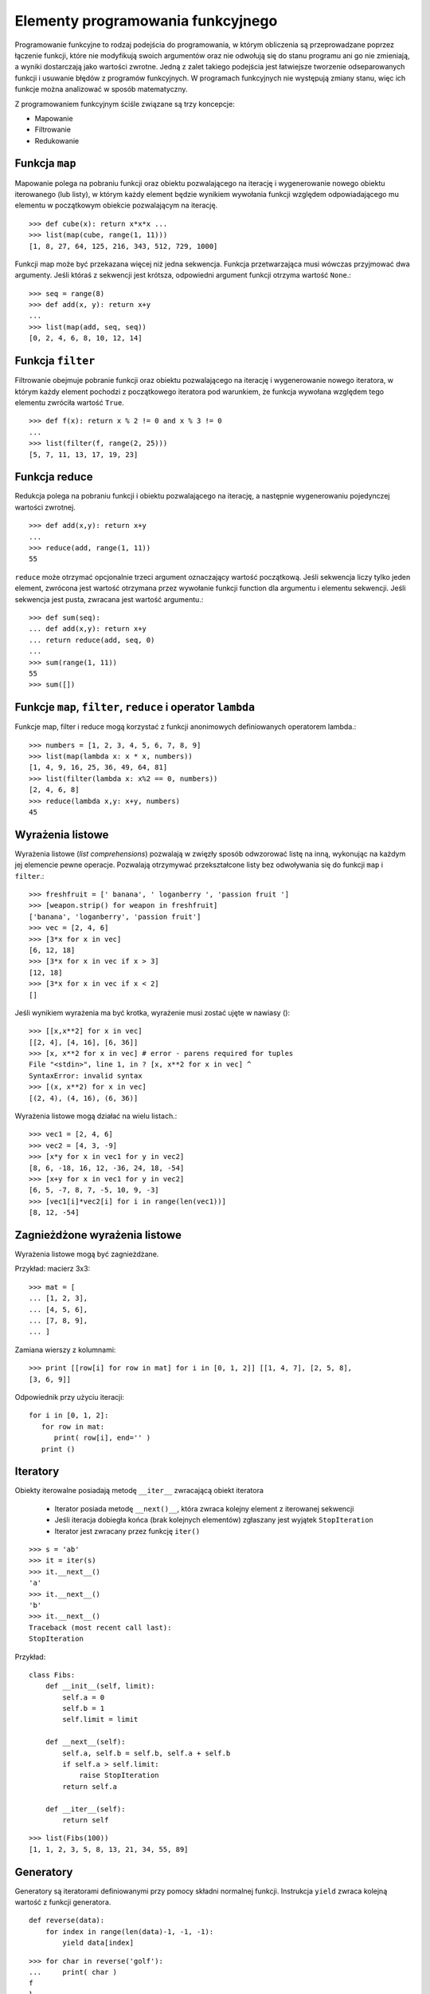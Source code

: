 **********************************
Elementy programowania funkcyjnego
**********************************

Programowanie funkcyjne to rodzaj podejścia do programowania, w którym obliczenia są przeprowadzane poprzez łączenie funkcji, które nie modyfikują swoich argumentów oraz nie odwołują się do stanu programu ani go nie zmieniają, a wyniki dostarczają jako wartości zwrotne.
Jedną z zalet takiego podejścia jest łatwiejsze tworzenie odseparowanych funkcji i usuwanie błędów z programów funkcyjnych.
W programach funkcyjnych nie występują zmiany stanu, więc ich funkcje można analizować w sposób matematyczny.

Z programowaniem funkcyjnym ściśle związane są trzy koncepcje:

* Mapowanie
* Filtrowanie
* Redukowanie

Funkcja ``map``
=================

Mapowanie polega na pobraniu funkcji oraz obiektu pozwalającego na iterację i wygenerowanie nowego obiektu iterowanego (lub listy), w którym każdy element będzie wynikiem wywołania funkcji względem odpowiadającego mu elementu w początkowym obiekcie pozwalającym na iterację.

.. py:function:: map(function, sequence)

    wywołuje ``function(item)`` dla każdego elementu sekwencji sequence i zwraca iterator po elementach wynikowych.

::

    >>> def cube(x): return x*x*x ...
    >>> list(map(cube, range(1, 11)))
    [1, 8, 27, 64, 125, 216, 343, 512, 729, 1000]

Funkcji map może być przekazana więcej niż jedna sekwencja. Funkcja przetwarzająca musi wówczas przyjmować dwa argumenty. Jeśli któraś z sekwencji jest krótsza, odpowiedni argument funkcji otrzyma wartość ``None``.::

    >>> seq = range(8)
    >>> def add(x, y): return x+y
    ...
    >>> list(map(add, seq, seq))
    [0, 2, 4, 6, 8, 10, 12, 14]

Funkcja ``filter``
===================

Filtrowanie obejmuje pobranie funkcji oraz obiektu pozwalającego na iterację i wygenerowanie nowego iteratora, w którym każdy element pochodzi z początkowego iteratora pod warunkiem, że funkcja wywołana względem tego elementu zwróciła wartość ``True``.

.. py:function:: filter(function, sequence)

    zwraca sekwencję tych elementów sekwencji przekazanej jako argument, które spełniają predykat ``function``.

::

    >>> def f(x): return x % 2 != 0 and x % 3 != 0
    ...
    >>> list(filter(f, range(2, 25)))
    [5, 7, 11, 13, 17, 19, 23]

Funkcja reduce
==============

Redukcja polega na pobraniu funkcji i obiektu pozwalającego na iterację, a następnie wygenerowaniu pojedynczej wartości zwrotnej.

.. py:function:: reduce(function, sequence)

    pobiera elementy sekwencji i wykonuje funkcję function na jej dwóch pierwszych elementach. Następnie używa wyniku tej operacji oraz kolejnego elementu do obliczenia następnej wartości. Cały proces jest powtarzany aż do przetworzenia listy. Jeśli sekwencja liczy tylko jeden element, zwrócona jest jego wartość. Jeśli sekwencja jest pusta, zgłaszany jest wyjątek.

::

    >>> def add(x,y): return x+y
    ...
    >>> reduce(add, range(1, 11))
    55

``reduce`` może otrzymać opcjonalnie trzeci argument oznaczający wartość początkową.
Jeśli sekwencja liczy tylko jeden element, zwrócona jest wartość otrzymana przez wywołanie funkcji function dla argumentu i elementu sekwencji.
Jeśli sekwencja jest pusta, zwracana jest wartość argumentu.::

    >>> def sum(seq):
    ... def add(x,y): return x+y
    ... return reduce(add, seq, 0)
    ...
    >>> sum(range(1, 11))
    55
    >>> sum([])


Funkcje ``map``, ``filter``, ``reduce`` i operator ``lambda``
==============================================================

Funkcje map, filter i reduce mogą korzystać z funkcji anonimowych definiowanych
operatorem lambda.::

    >>> numbers = [1, 2, 3, 4, 5, 6, 7, 8, 9]
    >>> list(map(lambda x: x * x, numbers))
    [1, 4, 9, 16, 25, 36, 49, 64, 81]
    >>> list(filter(lambda x: x%2 == 0, numbers))
    [2, 4, 6, 8]
    >>> reduce(lambda x,y: x+y, numbers)
    45

Wyrażenia listowe
==================

.. index::
   double: wyrażenia listowe; list comprehension

Wyrażenia listowe (*list comprehensions*) pozwalają w zwięzły sposób odwzorować listę na inną, wykonując na każdym jej elemencie pewne operacje.
Pozwalają otrzymywać przekształcone listy bez odwoływania się do funkcji  ``map`` i ``filter``.::

    >>> freshfruit = [' banana', ' loganberry ', 'passion fruit ']
    >>> [weapon.strip() for weapon in freshfruit]
    ['banana', 'loganberry', 'passion fruit']
    >>> vec = [2, 4, 6]
    >>> [3*x for x in vec]
    [6, 12, 18]
    >>> [3*x for x in vec if x > 3]
    [12, 18]
    >>> [3*x for x in vec if x < 2]
    []

Jeśli wynikiem wyrażenia ma być krotka, wyrażenie musi zostać ujęte w nawiasy ()::

    >>> [[x,x**2] for x in vec]
    [[2, 4], [4, 16], [6, 36]]
    >>> [x, x**2 for x in vec] # error - parens required for tuples
    File "<stdin>", line 1, in ? [x, x**2 for x in vec] ^
    SyntaxError: invalid syntax
    >>> [(x, x**2) for x in vec]
    [(2, 4), (4, 16), (6, 36)]

Wyrażenia listowe mogą działać na wielu listach.::

    >>> vec1 = [2, 4, 6]
    >>> vec2 = [4, 3, -9]
    >>> [x*y for x in vec1 for y in vec2]
    [8, 6, -18, 16, 12, -36, 24, 18, -54]
    >>> [x+y for x in vec1 for y in vec2]
    [6, 5, -7, 8, 7, -5, 10, 9, -3]
    >>> [vec1[i]*vec2[i] for i in range(len(vec1))]
    [8, 12, -54]

Zagnieżdżone wyrażenia listowe
===============================

Wyrażenia listowe mogą być zagnieżdżane.

Przykład: macierz 3x3::

    >>> mat = [
    ... [1, 2, 3],
    ... [4, 5, 6],
    ... [7, 8, 9],
    ... ]

Zamiana wierszy z kolumnami::

    >>> print [[row[i] for row in mat] for i in [0, 1, 2]] [[1, 4, 7], [2, 5, 8],
    [3, 6, 9]]

Odpowiednik przy użyciu iteracji::

    for i in [0, 1, 2]:
       for row in mat:
          print( row[i], end='' )
       print ()

Iteratory
=========

.. index::
   single: iteratory
   single: __iter__

Obiekty iterowalne posiadają metodę ``__iter__`` zwracającą obiekt iteratora

    * Iterator posiada metodę ``__next()__``, która zwraca kolejny element z iterowanej sekwencji
    * Jeśli iteracja dobiegła końca (brak kolejnych elementów) zgłaszany jest wyjątek ``StopIteration``
    * Iterator jest zwracany przez funkcję ``iter()``

::

    >>> s = 'ab'
    >>> it = iter(s)
    >>> it.__next__()
    'a'
    >>> it.__next__()
    'b'
    >>> it.__next__()
    Traceback (most recent call last):
    StopIteration

Przykład::

    class Fibs:
        def __init__(self, limit):
            self.a = 0
            self.b = 1
            self.limit = limit

        def __next__(self):
            self.a, self.b = self.b, self.a + self.b
            if self.a > self.limit:
                raise StopIteration
            return self.a

        def __iter__(self):
            return self

::

    >>> list(Fibs(100))
    [1, 1, 2, 3, 5, 8, 13, 21, 34, 55, 89]

Generatory
==========

.. index::
   single: yield
   single: generatory

Generatory są iteratorami definiowanymi przy pomocy składni normalnej funkcji.
Instrukcja ``yield`` zwraca kolejną wartość z funkcji generatora. ::

    def reverse(data):
        for index in range(len(data)-1, -1, -1):
            yield data[index]

::

    >>> for char in reverse('golf'):
    ...     print( char )
    f
    l
    o
    g

